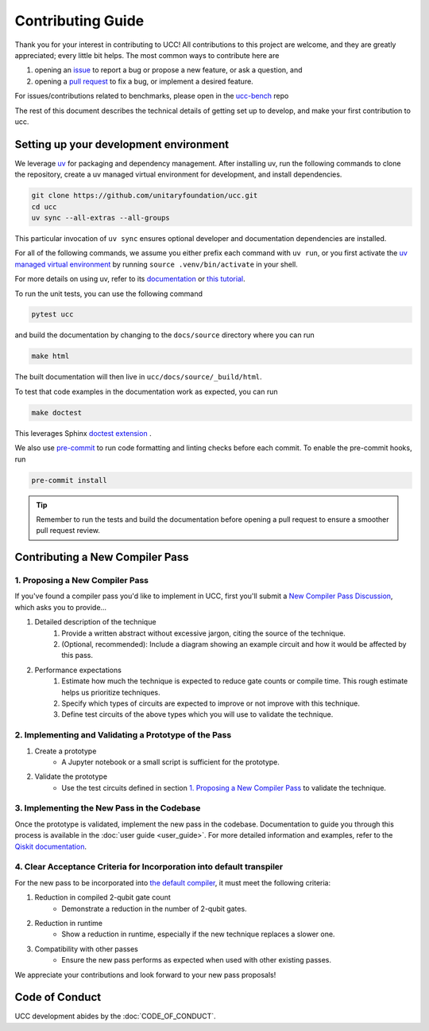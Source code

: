 Contributing Guide
==================

Thank you for your interest in contributing to UCC!
All contributions to this project are welcome, and they are greatly appreciated; every little bit helps.
The most common ways to contribute here are

1. opening an `issue <https://github.com/unitaryfoundation/ucc/issues/new/choose>`_ to report a bug or propose a new feature, or ask a question, and
2. opening a `pull request <https://github.com/unitaryfoundation/ucc/pulls>`_ to fix a bug, or implement a desired feature.

For issues/contributions related to benchmarks, please open in the `ucc-bench <https://github.com/unitaryfoundation/ucc-bench>`_ repo

The rest of this document describes the technical details of getting set up to develop, and make your first contribution to ucc.

Setting up your development environment
---------------------------------------

We leverage `uv <https://docs.astral.sh/uv/>`_ for packaging and dependency management.
After installing uv, run the following commands to clone the repository, create a uv managed virtual environment for development, and install dependencies.

.. code:: bash

    git clone https://github.com/unitaryfoundation/ucc.git
    cd ucc
    uv sync --all-extras --all-groups

This particular invocation of ``uv sync`` ensures optional developer and documentation dependencies are installed.

For all of the following commands, we assume you either prefix each command with ``uv run``, or
you first activate the `uv managed virtual environment <https://docs.astral.sh/uv/pip/environments/#using-a-virtual-environment>`_ by running ``source .venv/bin/activate`` in your shell.

For more details on using uv, refer to its `documentation <https://docs.astral.sh/uv/>`__ or `this tutorial <https://realpython.com/python-uv/>`__.

To run the unit tests, you can use the following command

.. code:: bash

    pytest ucc

and build the documentation by changing to the ``docs/source`` directory where you can run

.. code:: bash

    make html

The built documentation will then live in ``ucc/docs/source/_build/html``.

To test that code examples in the documentation work as expected, you can run

.. code:: bash

    make doctest

This leverages Sphinx `doctest extension <https://www.sphinx-doc.org/en/master/usage/extensions/doctest.html>`_ .

We also use `pre-commit <https://pre-commit.com/>`_ to run code formatting and linting checks before each commit.
To enable the pre-commit hooks, run

.. code:: bash

    pre-commit install

.. tip::

    Remember to run the tests and build the documentation before opening a pull request to ensure a smoother pull request review.

Contributing a New Compiler Pass
--------------------------------

1. Proposing a New Compiler Pass
^^^^^^^^^^^^^^^^^^^^^^^^^^^^^^^^^^

If you've found a compiler pass you'd like to implement in UCC, first you'll submit a `New Compiler Pass Discussion <https://github.com/unitaryfoundation/ucc/discussions/new?category=new-compiler-pass>`_, which asks you to provide...

#. Detailed description of the technique
    #. Provide a written abstract without excessive jargon, citing the source of the technique.
    #. (Optional, recommended): Include a diagram showing an example circuit and how it would be affected by this pass.

#. Performance expectations
    #. Estimate how much the technique is expected to reduce gate counts or compile time. This rough estimate helps us prioritize techniques.
    #. Specify which types of circuits are expected to improve or not improve with this technique.
    #. Define test circuits of the above types which you will use to validate the technique.

2. Implementing and Validating a Prototype of the Pass
^^^^^^^^^^^^^^^^^^^^^^^^^^^^^^^^^^^^^^^^^^^^^^^^^^^^^^

#. Create a prototype
    * A Jupyter notebook or a small script is sufficient for the prototype.

#. Validate the prototype
    * Use the test circuits defined in section `1. Proposing a New Compiler Pass`_ to validate the technique.

.. _1. Proposing a New Compiler Pass: #proposing-a-new-compiler-pass

3. Implementing the New Pass in the Codebase
^^^^^^^^^^^^^^^^^^^^^^^^^^^^^^^^^^^^^^^^^^^^

Once the prototype is validated, implement the new pass in the codebase.
Documentation to guide you through this process is available in the :doc:`user guide <user_guide>`.
For more detailed information and examples, refer to the `Qiskit documentation <https://docs.quantum.ibm.com/guides/custom-transpiler-pass>`_.

4. Clear Acceptance Criteria for Incorporation into default transpiler
^^^^^^^^^^^^^^^^^^^^^^^^^^^^^^^^^^^^^^^^^^^^^^^^^^^^^^^^^^^^^^^^^^^^^^

For the new pass to be incorporated into `the default compiler <https://github.com/unitaryfoundation/ucc/blob/main/ucc/transpilers/ucc_defaults.py>`_, it must meet the following criteria:

#. Reduction in compiled 2-qubit gate count
    * Demonstrate a reduction in the number of 2-qubit gates.

#. Reduction in runtime
    * Show a reduction in runtime, especially if the new technique replaces a slower one.

#. Compatibility with other passes
    * Ensure the new pass performs as expected when used with other existing passes.

We appreciate your contributions and look forward to your new pass proposals!

Code of Conduct
---------------

UCC development abides by the :doc:`CODE_OF_CONDUCT`.
